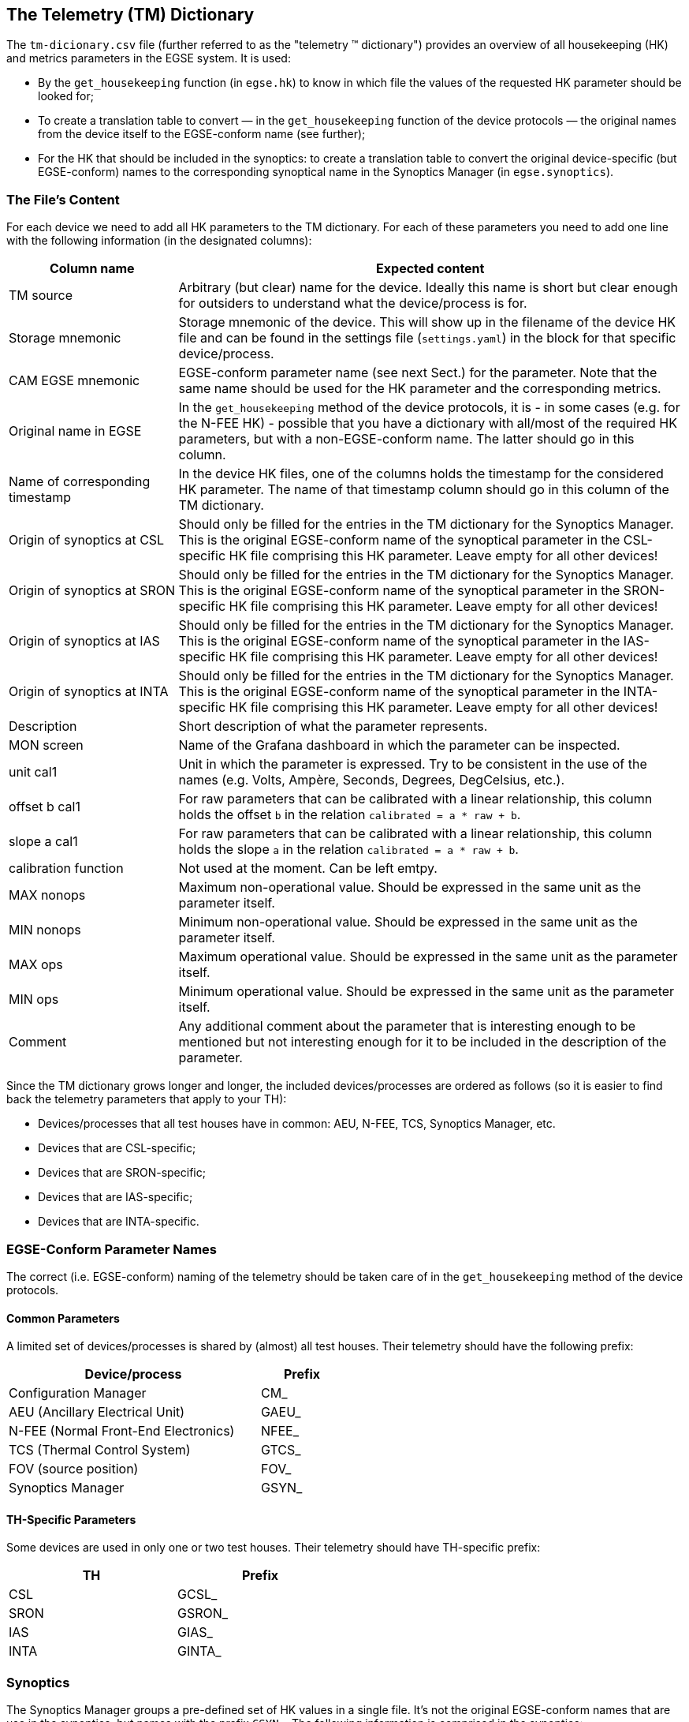 == The Telemetry \(TM) Dictionary

The `tm-dicionary.csv` file (further referred to as the "telemetry (TM) dictionary") provides an overview of all housekeeping (HK) and metrics parameters in the EGSE system.  It is used:

- By the `get_housekeeping` function (in `egse.hk`) to know in which file the values of the requested HK parameter should be looked for;
- To create a translation table to convert — in the `get_housekeeping` function of the device protocols — the original names from the device itself to the EGSE-conform name (see further);
- For the HK that should be included in the synoptics: to create a translation table to convert the original device-specific (but EGSE-conform) names to the corresponding synoptical name in the Synoptics Manager (in `egse.synoptics`).

=== The File's Content

For each device we need to add all HK parameters to the TM dictionary.  For each of these parameters you need to add one line with the following information (in the designated columns):

[%header,cols="1,3"]
|===
| Column name | Expected content
| TM source | Arbitrary (but clear) name for the device.  Ideally this name is short but clear enough for outsiders to understand what the device/process is for.
| Storage mnemonic | Storage mnemonic of the device.  This will show up in the filename of the device HK file and can be found in the settings file (`settings.yaml`) in the block for that specific device/process.
| CAM EGSE mnemonic | EGSE-conform parameter name (see next Sect.) for the parameter.  Note that the same name should be used for the HK parameter and the corresponding metrics.
| Original name in EGSE | In the `get_housekeeping` method of the device protocols, it is - in some cases (e.g. for the N-FEE HK) - possible that you have a dictionary with all/most of the required HK parameters, but with a non-EGSE-conform name.  The latter should go in this column.
| Name of corresponding timestamp | In the device HK files, one of the columns holds the timestamp for the considered HK parameter.  The name of that timestamp column should go in this column of the TM dictionary.
| Origin of synoptics at CSL | Should only be filled for the entries in the TM dictionary for the Synoptics Manager.  This is the original EGSE-conform name of the synoptical parameter in the CSL-specific HK file comprising this HK parameter.  Leave empty for all other devices!
| Origin of synoptics at SRON | Should only be filled for the entries in the TM dictionary for the Synoptics Manager.  This is the original EGSE-conform name of the synoptical parameter in the SRON-specific HK file comprising this HK parameter.  Leave empty for all other devices!
| Origin of synoptics at IAS | Should only be filled for the entries in the TM dictionary for the Synoptics Manager.  This is the original EGSE-conform name of the synoptical parameter in the IAS-specific HK file comprising this HK parameter.  Leave empty for all other devices!
| Origin of synoptics at INTA | Should only be filled for the entries in the TM dictionary for the Synoptics Manager.  This is the original EGSE-conform name of the synoptical parameter in the INTA-specific HK file comprising this HK parameter.  Leave empty for all other devices!
| Description | Short description of what the parameter represents.
| MON screen | Name of the Grafana dashboard in which the parameter can be inspected.
| unit cal1 | Unit in which the parameter is expressed.  Try to be consistent in the use of the names (e.g. Volts, Ampère, Seconds, Degrees, DegCelsius, etc.).
| offset b cal1 | For raw parameters that can be calibrated with a linear relationship, this column holds the offset `b` in the relation `calibrated = a * raw + b`.
| slope a cal1 | For raw parameters that can be calibrated with a linear relationship, this column holds the slope `a` in the relation `calibrated = a * raw + b`.
| calibration function | Not used at the moment.  Can be left emtpy.
| MAX nonops | Maximum non-operational value.  Should be expressed in the same unit as the parameter itself.
| MIN nonops | Minimum non-operational value.  Should be expressed in the same unit as the parameter itself.
| MAX ops | Maximum operational value.  Should be expressed in the same unit as the parameter itself.
| MIN ops | Minimum operational value.  Should be expressed in the same unit as the parameter itself.
| Comment | Any additional comment about the parameter that is interesting enough to be mentioned but not interesting enough for it to be included in the description of the parameter.
|===

Since the TM dictionary grows longer and longer, the included devices/processes are ordered as follows (so it is easier to find back the telemetry parameters that apply to your TH):

- Devices/processes that all test houses have in common: AEU, N-FEE, TCS, Synoptics Manager, etc.
- Devices that are CSL-specific;
- Devices that are SRON-specific;
- Devices that are IAS-specific;
- Devices that are INTA-specific.


=== EGSE-Conform Parameter Names

The correct (i.e. EGSE-conform) naming of the telemetry should be taken care of in the `get_housekeeping` method of the device protocols.

==== Common Parameters

A limited set of devices/processes is shared by (almost) all test houses.  Their telemetry should have the following prefix:

[%header, cols="3,1", width=50%]
|===
| Device/process | Prefix
| Configuration Manager | CM_
| AEU (Ancillary Electrical Unit) | GAEU_
| N-FEE (Normal Front-End Electronics) | NFEE_
| TCS (Thermal Control System) | GTCS_
| FOV (source position) | FOV_
| Synoptics Manager | GSYN_
|===


==== TH-Specific Parameters

Some devices are used in only one or two test houses.  Their telemetry should have TH-specific prefix:

[%header,cols="1,1",width=50%]
|===
| TH | Prefix
| CSL | GCSL_
| SRON | GSRON_
| IAS | GIAS_
| INTA | GINTA_
|===


=== Synoptics

The Synoptics Manager groups a pre-defined set of HK values in a single file.  It's not the original EGSE-conform names that are use in the synoptics, but names with the prefix `GSYN_`.  The following information is comprised in the synoptics:

- Acquired by common devices/processes:
  - Calibrated temperatures from the N-FEE;
  - Calibrated temperatures from the TCS;
  - Source position (commanded + actual).
- Acquired by TH-specific devices:
  - Calibrated temperatures from the TH DAQs;
  - Information about the OGSE (intensity, lamp and laser status, shutter status, measured power).

For the first type of telemetry parameters, their original EGSE-conform name should be put into the column `CAM EGSE mnemonic`, as they are not TH-specific.

The second type of telemetry parameters is measured with TH-specific devices.  The original TH-specific  EGSE-conform name should go in the column `Origin of synoptics at \...`.


=== Translation Tables

The translation tables that were mentioned in the introduction, can be created by the `read_conversion_dict` function in `egse.hk`.  It takes the following input parameters:

- `storage_mnemonic`: Storage mnemonic of the device/process generating the HK;
- `use_site`: Boolean indicating whether you want the translation table for the TH-specific telemetry rather than the common telemetry (`False` by default).

To apply the actual translation, you can use the `convert_hk_names` function from `egse.hk`, which takes the following input parameters:

- `original_hk`: HK dictionary with the original names;
- `conversion_dict`: Conversion table you got as output from the `read_conversion_dict` function.


=== Sending HK to Synoptics

When you want to include HK of your devices, you need to take the following actions:

* Make sure that the TM dictionary is complete (as described above);
* In the device protocol:
** At initialisation: establish a connection with the Synoptics Manager: `self.synoptics = SynopticsManagerProxy()`
** In `get_housekeeping` (both take the dictionary with HK as input):
*** For TH-specific HK: `self.synoptics.store_th_synoptics(hk_for_synoptics)`;
*** For common HK: `self.synoptics.store_common_synoptics(hk_for_synoptics)`.

Please, do not introduce new synoptics without further discussion!
